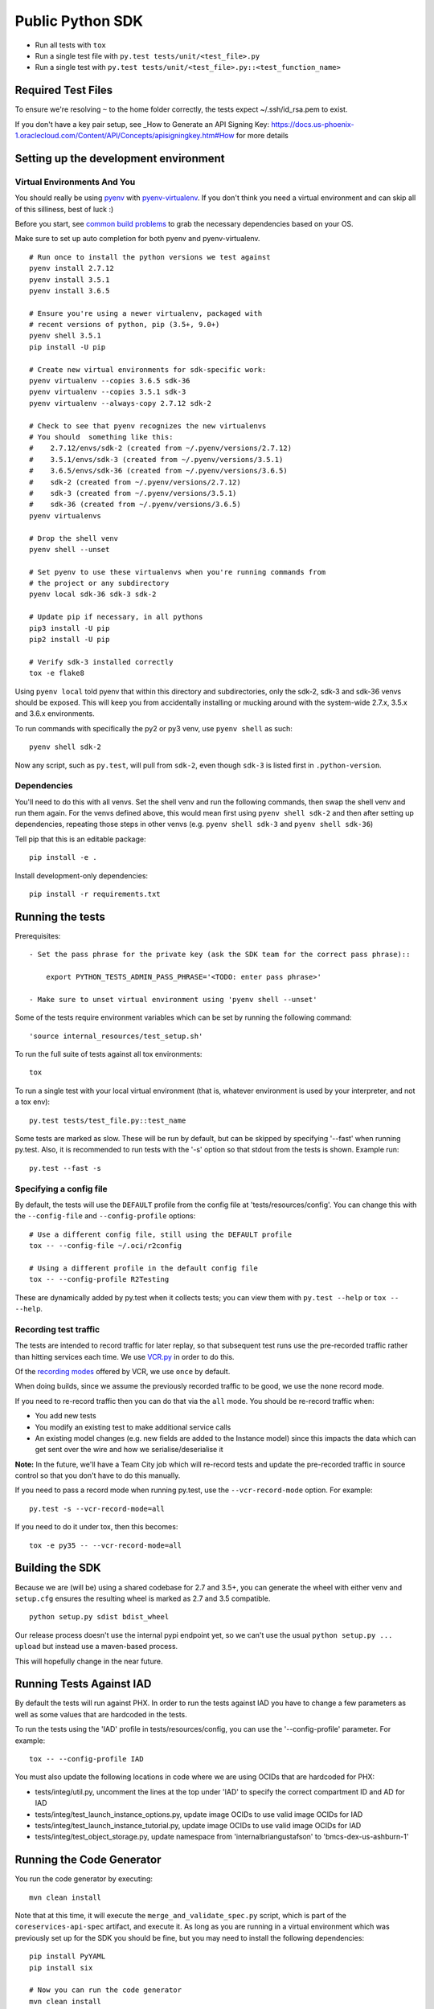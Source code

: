Public Python SDK
^^^^^^^^^^^^^^^^^

- Run all tests with ``tox``
- Run a single test file with ``py.test tests/unit/<test_file>.py``
- Run a single test with ``py.test tests/unit/<test_file>.py::<test_function_name>``

Required Test Files
===================

To ensure we're resolving ``~`` to the home folder correctly, the tests expect ~/.ssh/id_rsa.pem to exist.

If you don't have a key pair setup, see _How to Generate an API Signing Key: https://docs.us-phoenix-1.oraclecloud.com/Content/API/Concepts/apisigningkey.htm#How for more details

Setting up the development environment
======================================

Virtual Environments And You
----------------------------

You should really be using pyenv_ with pyenv-virtualenv_.  If you don't think
you need a virtual environment and can skip all of this silliness, best of luck
:)

Before you start, see `common build problems`_ to grab the necessary dependencies based on your OS.

.. _pyenv: https://github.com/yyuu/pyenv#installation
.. _pyenv-virtualenv: https://github.com/yyuu/pyenv-virtualenv#installation
.. _common build problems: https://github.com/yyuu/pyenv/wiki/Common-build-problems

Make sure to set up auto completion for both pyenv and pyenv-virtualenv.

::

    # Run once to install the python versions we test against
    pyenv install 2.7.12
    pyenv install 3.5.1
    pyenv install 3.6.5

    # Ensure you're using a newer virtualenv, packaged with
    # recent versions of python, pip (3.5+, 9.0+)
    pyenv shell 3.5.1
    pip install -U pip

    # Create new virtual environments for sdk-specific work:
    pyenv virtualenv --copies 3.6.5 sdk-36
    pyenv virtualenv --copies 3.5.1 sdk-3
    pyenv virtualenv --always-copy 2.7.12 sdk-2

    # Check to see that pyenv recognizes the new virtualenvs
    # You should  something like this:
    #    2.7.12/envs/sdk-2 (created from ~/.pyenv/versions/2.7.12)
    #    3.5.1/envs/sdk-3 (created from ~/.pyenv/versions/3.5.1)
    #    3.6.5/envs/sdk-36 (created from ~/.pyenv/versions/3.6.5)
    #    sdk-2 (created from ~/.pyenv/versions/2.7.12)
    #    sdk-3 (created from ~/.pyenv/versions/3.5.1)
    #    sdk-36 (created from ~/.pyenv/versions/3.6.5)
    pyenv virtualenvs

    # Drop the shell venv
    pyenv shell --unset

    # Set pyenv to use these virtualenvs when you're running commands from
    # the project or any subdirectory
    pyenv local sdk-36 sdk-3 sdk-2

    # Update pip if necessary, in all pythons
    pip3 install -U pip
    pip2 install -U pip

    # Verify sdk-3 installed correctly
    tox -e flake8


Using ``pyenv local`` told pyenv that within this directory and subdirectories, only the sdk-2, sdk-3
and sdk-36 venvs should be exposed.  This will keep you from accidentally installing or mucking
around with the system-wide 2.7.x, 3.5.x and 3.6.x environments.

To run commands with specifically the py2 or py3 venv, use ``pyenv shell`` as such::

    pyenv shell sdk-2

Now any script, such as ``py.test``, will pull from ``sdk-2``, even though
``sdk-3`` is listed first in ``.python-version``.

Dependencies
------------

You'll need to do this with all venvs.  Set the shell venv and run the
following commands, then swap the shell venv and run them again.  For
the venvs defined above, this would mean first using ``pyenv shell sdk-2``
and then after setting up dependencies, repeating those steps in other venvs
(e.g. ``pyenv shell sdk-3`` and ``pyenv shell sdk-36``)

Tell pip that this is an editable package::

    pip install -e .

Install development-only dependencies::

    pip install -r requirements.txt


Running the tests
=================

Prerequisites::

    - Set the pass phrase for the private key (ask the SDK team for the correct pass phrase)::

        export PYTHON_TESTS_ADMIN_PASS_PHRASE='<TODO: enter pass phrase>'

    - Make sure to unset virtual environment using 'pyenv shell --unset'

Some of the tests require environment variables which can be set by running the following command::

    'source internal_resources/test_setup.sh'

To run the full suite of tests against all tox environments::

    tox

To run a single test with your local virtual environment (that is,
whatever environment is used by your interpreter, and not a tox env)::

    py.test tests/test_file.py::test_name

Some tests are marked as slow. These will be run by default, but can
be skipped by specifying '--fast' when running py.test. Also,
it is recommended to run tests with the '-s' option so that stdout
from the tests is shown. Example run::

    py.test --fast -s


Specifying a config file
------------------------

By default, the tests will use the ``DEFAULT`` profile from the config file
at 'tests/resources/config'.  You can change this with the ``--config-file``
and ``--config-profile`` options::

    # Use a different config file, still using the DEFAULT profile
    tox -- --config-file ~/.oci/r2config

    # Using a different profile in the default config file
    tox -- --config-profile R2Testing

These are dynamically added by py.test when it collects tests; you can
view them with ``py.test --help`` or ``tox -- --help``.


Recording test traffic
----------------------------
The tests are intended to record traffic for later replay, so that subsequent test runs use the pre-recorded traffic
rather than hitting services each time. We use `VCR.py <http://vcrpy.readthedocs.io/en/latest/index.html>`_ in order to
do this.

Of the `recording modes <http://vcrpy.readthedocs.io/en/latest/usage.html#record-modes>`_ offered by VCR, we use ``once``
by default. 

When doing builds, since we assume the previously recorded traffic to be good, we use the ``none`` record mode.

If you need to re-record traffic then you can do that via the ``all`` mode. You should be re-record traffic when:

* You add new tests
* You modify an existing test to make additional service calls
* An existing model changes (e.g. new fields are added to the Instance model) since this impacts the data which can get sent over the wire and how we serialise/deserialise it

**Note:** In the future, we'll have a Team City job which will re-record tests and update the pre-recorded traffic in source control so that you don't have to do this manually.

If you need to pass a record mode when running py.test, use the ``--vcr-record-mode`` option. For example::

    py.test -s --vcr-record-mode=all

If you need to do it under tox, then this becomes::

    tox -e py35 -- --vcr-record-mode=all

Building the SDK
================

Because we are (will be) using a shared codebase for 2.7 and 3.5+, you
can generate the wheel with either venv and ``setup.cfg`` ensures the
resulting wheel is marked as 2.7 and 3.5 compatible.

::

    python setup.py sdist bdist_wheel

Our release process doesn't use the internal pypi endpoint yet, so we
can't use the usual ``python setup.py ... upload`` but instead use a
maven-based process.

This will hopefully change in the near future.

Running Tests Against IAD
==========================

By default the tests will run against PHX.  In order to run the tests against IAD you have to change a few
parameters as well as some values that are hardcoded in the tests.

To run the tests using the 'IAD' profile in tests/resources/config, you can use the '--config-profile' parameter.
For example:

::

    tox -- --config-profile IAD


You must also update the following locations in code where we are using OCIDs that are hardcoded for PHX:

* tests/integ/util.py, uncomment the lines at the top under 'IAD' to specify the correct compartment ID and AD for IAD
* tests/integ/test_launch_instance_options.py, update image OCIDs to use valid image OCIDs for IAD
* tests/integ/test_launch_instance_tutorial.py, update image OCIDs to use valid image OCIDs for IAD
* tests/integ/test_object_storage.py, update namespace from 'internalbriangustafson' to 'bmcs-dex-us-ashburn-1'

Running the Code Generator
===========================

You run the code generator by executing::

    mvn clean install


Note that at this time, it will execute the ``merge_and_validate_spec.py`` script, which is part of the ``coreservices-api-spec`` artifact, and execute it. As long as you are running in a virtual environment which was previously set up for the SDK you should be fine, but you may need to install the following dependencies: 

::

    pip install PyYAML
    pip install six
    
    # Now you can run the code generator
    mvn clean install


Adding support for new services
================================
The ``scripts/add_or_update_spec.py`` script can be used to add a new service to the SDK. An example of running this script is: 

::

  python scripts/add_or_update_spec.py --artifact-id kms-api-spec \
    --group-id com.oracle.pic.kms \
    --spec-name key_management \
    --relative-spec-path kms-api-spec-20180201.yaml \
    --endpoint https://keymanagement.{domain}/20180201 \
    --version 0.0.40 \
    --spec-generation-type PREVIEW \
    --non-regional-client \
    --regional-sub-service-overrides kms_provisioning


The script can be run as ``python scripts/add_or_update_spec.py --help`` to see a description of each option.

After you've added the service, you can run the code generator using the steps from the "Running the Code Generator" section of this readme.

Updating existing service spec versions
=========================================
Click must be installed to run add_or_update_spec.py.::

    pip install click

The ``scripts/add_or_update_spec.py`` script can be used to update the spec version of an existing service. An example of running this script is:

::

  python scripts/add_or_update_spec.py --artifact-id coreservices-api-spec --version 0.1.137


Note that we just need to provide the ``--artifact-id`` and the ``--version``
